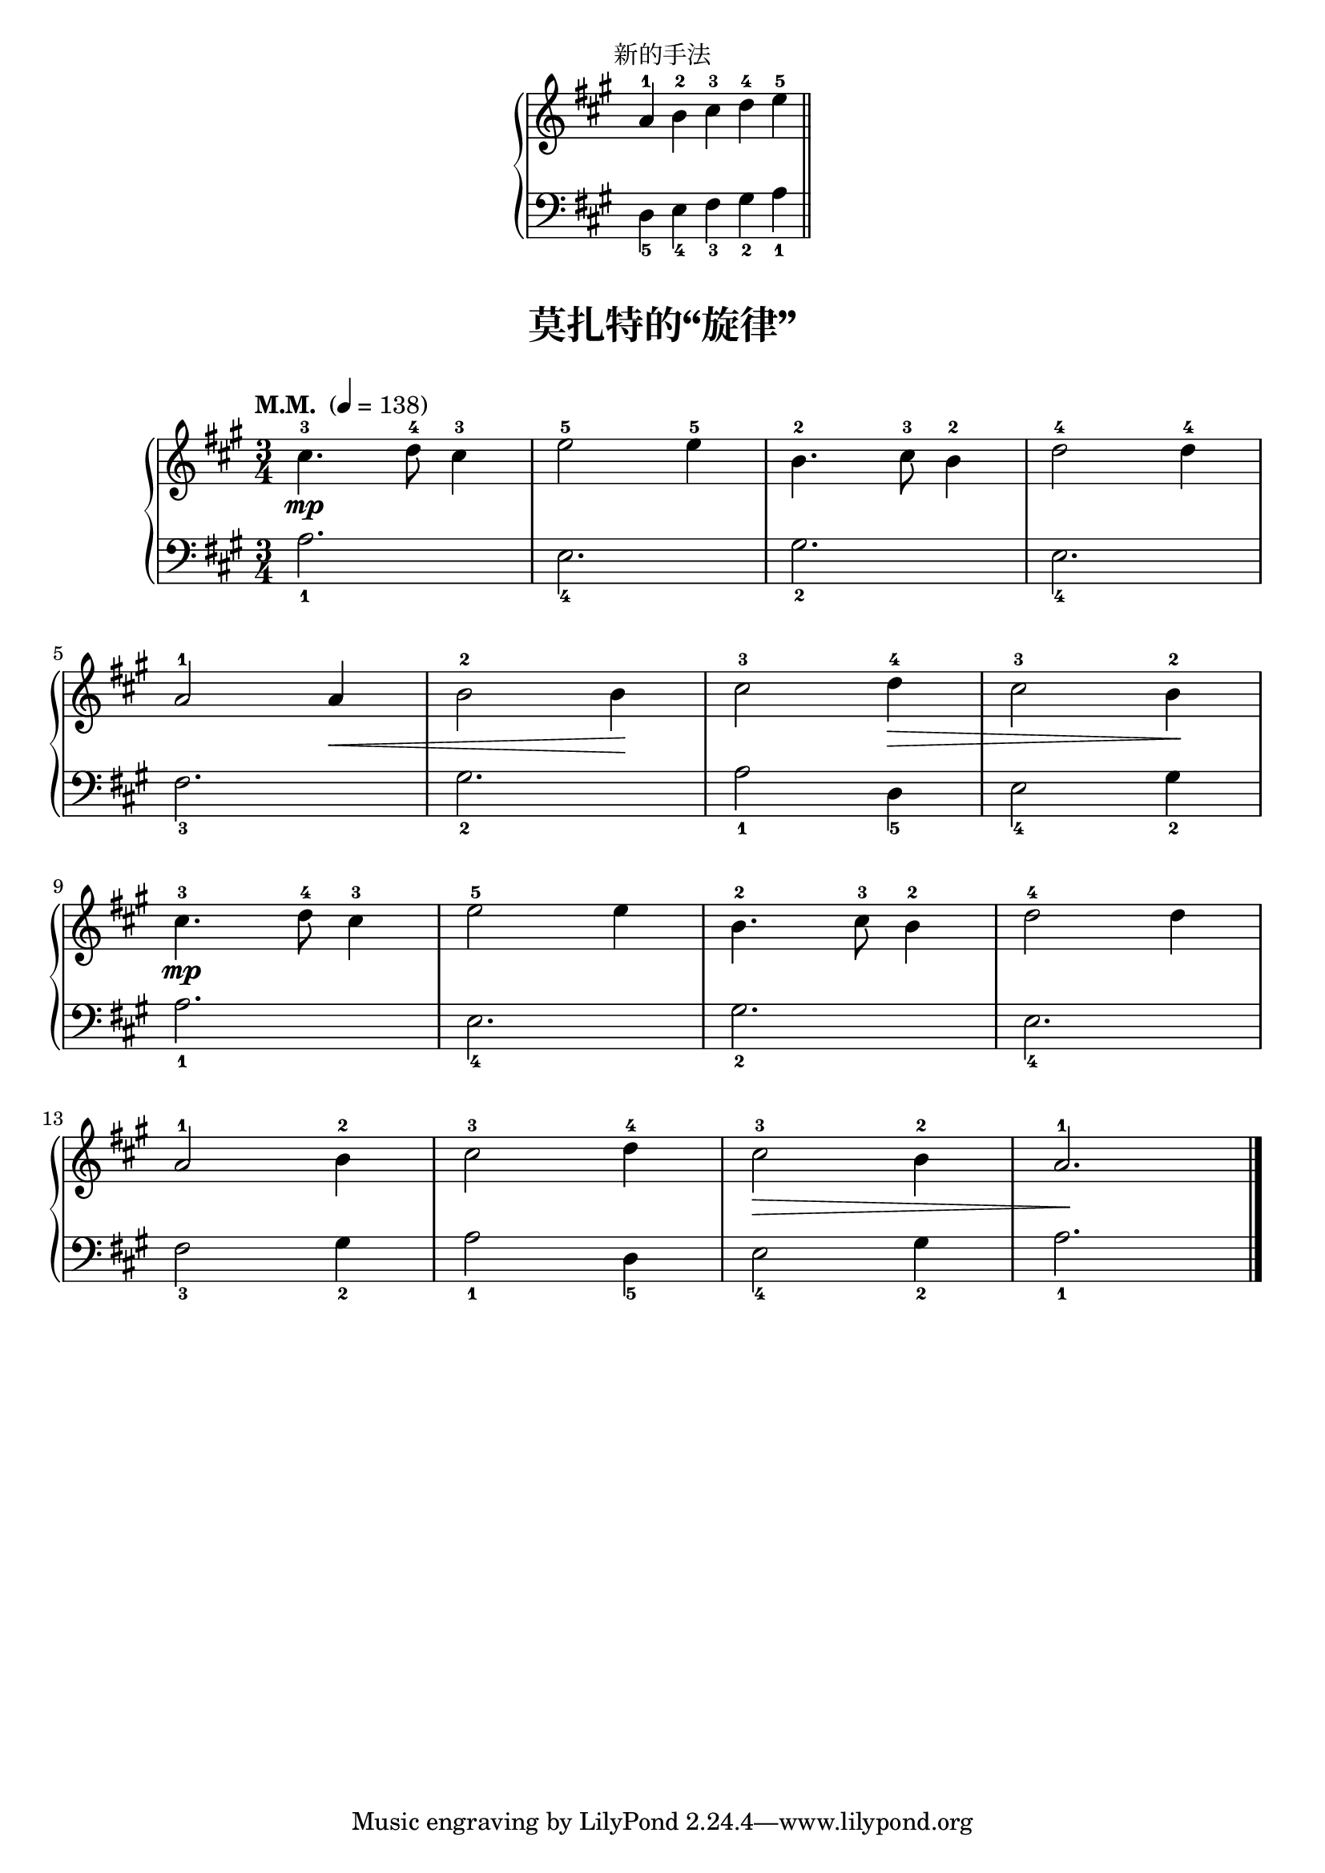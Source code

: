 \version "2.18.2"
% 《约翰•汤普森 现代钢琴教程 1》 P43

keyTime = {
  \key a \major
  \time 3/4
}

\markup { \fill-line { "新的手法" } }

right_hand = \relative c'' {
  \clef treble
  \keyTime
  
  a4-1 b-2 cis-3 \bar "" d-4 e-5 \bar "||"
}

left_hand = \relative c {
  \clef bass
  \keyTime
  \stemDown
  d4_5 e_4 fis_3 gis_2 a_1
}

\markup {\fill-line {
  \score {
    \new PianoStaff <<
      \new Staff = "upper" \right_hand
      \new Staff = "lower" \left_hand
    >>
    \layout {
      \override Staff.TimeSignature #'stencil = ##f
    }
  }
} }

upper = \relative c'' {
  \clef treble
  \keyTime
  \tempo "M.M. " 4=138
  \override Hairpin.to-barline = ##f
  
  cis4.-3\mp d8-4 cis4-3 |
  e2-5 e4-5 |
  b4.-2 cis8-3 b4-2 |
  d2-4 d4-4 |\break
  
  a2-1 a4\< |
  b2-2 b4\! |
  cis2-3 d4-4\> |
  cis2-3 b4-2\! |\break
  
  cis4.-3\mp d8-4 cis4-3 |
  e2-5 e4 |
  b4.-2 cis8-3 b4-2 |
  d2-4 d4 |\break
  
  a2-1 b4-2 |
  cis2-3 d4-4 |
  cis2-3\> b4-2 |
  a2.-1\! |\bar"|."
}

lower = \relative c {
  \clef bass
  \keyTime
  
  a'2._1 |
  e2._4 |
  gis2._2 |
  e2._4 |\break
  
  fis2._3 |
  gis2._2 |
  a2_1 d,4_5 |
  e2_4 gis4_2 |\break
  
  a2._1 |
  e2._4 |
  gis2._2 |
  e2._4 |\break
  
  fis2_3 gis4_2 |
  a2_1 d,4_5 |
  e2_4 gis4_2 |
  a2._1 |\bar"|."
}

\paper {
  print-all-headers = ##t
}

\markup { \vspace #1 }

\score {
  \header {
    title = "莫扎特的“旋律”"
  }
  \new PianoStaff <<
    \new Staff = "upper" \upper
    \new Staff = "lower" \lower
  >>
  \layout { }
  \midi { }
}
